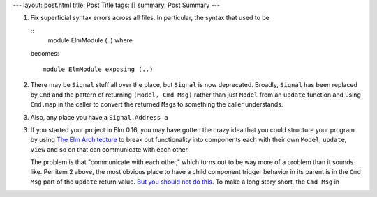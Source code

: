 ---
layout: post.html
title: Post Title
tags: []
summary: Post Summary
---

1.  Fix superficial syntax errors across all files.
    In particular, the syntax that used to be

    ::
       module ElmModule (..) where

    becomes::

      module ElmModule exposing (..)

2.  There may be ``Signal`` stuff all over the place,
    but ``Signal`` is now deprecated.
    Broadly, ``Signal`` has been replaced by ``Cmd``
    and the pattern of returning ``(Model, Cmd Msg)``
    rather than just ``Model`` from an ``update`` function
    and using ``Cmd.map`` in the caller
    to convert the returned ``Msg``\ s to something the caller understands.

3.  Also, any place you have a ``Signal.Address a``

3.  If you started your project in Elm 0.16,
    you may have gotten the crazy idea
    that you could structure your program by using
    `The Elm Architecture`_ to break out functionality into components
    each with their own ``Model``, ``update``, ``view`` and so on
    that can communicate with each other.

    The problem is that "communicate with each other,"
    which turns out to be way more of a problem than it sounds like.
    Per item 2 above, the most obvious place
    to have a child component trigger behavior in its parent
    is in the ``Cmd Msg`` part of the ``update`` return value.
    `But you should not do this`_.
    To make a long story short, the ``Cmd Msg`` in 

.. _The Elm Architecture: https://guide.elm-lang.org/architecture/
.. _But you should not do this: https://medium.com/elm-shorts/how-to-turn-a-msg-into-a-cmd-msg-in-elm-5dd095175d84#.od9uar7kj
